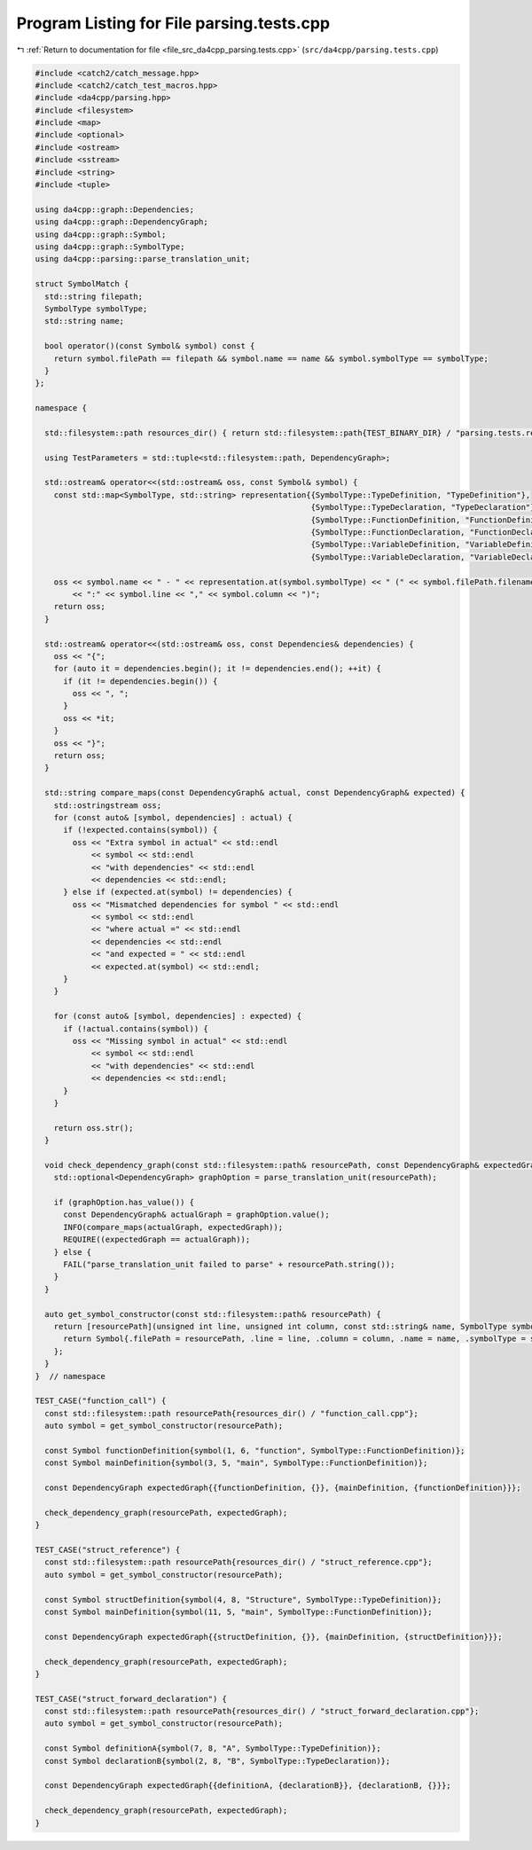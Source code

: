 
.. _program_listing_file_src_da4cpp_parsing.tests.cpp:

Program Listing for File parsing.tests.cpp
==========================================

|exhale_lsh| :ref:`Return to documentation for file <file_src_da4cpp_parsing.tests.cpp>` (``src/da4cpp/parsing.tests.cpp``)

.. |exhale_lsh| unicode:: U+021B0 .. UPWARDS ARROW WITH TIP LEFTWARDS

.. code-block:: cpp

   #include <catch2/catch_message.hpp>
   #include <catch2/catch_test_macros.hpp>
   #include <da4cpp/parsing.hpp>
   #include <filesystem>
   #include <map>
   #include <optional>
   #include <ostream>
   #include <sstream>
   #include <string>
   #include <tuple>
   
   using da4cpp::graph::Dependencies;
   using da4cpp::graph::DependencyGraph;
   using da4cpp::graph::Symbol;
   using da4cpp::graph::SymbolType;
   using da4cpp::parsing::parse_translation_unit;
   
   struct SymbolMatch {
     std::string filepath;   
     SymbolType symbolType;  
     std::string name;       
   
     bool operator()(const Symbol& symbol) const {
       return symbol.filePath == filepath && symbol.name == name && symbol.symbolType == symbolType;
     }
   };
   
   namespace {
   
     std::filesystem::path resources_dir() { return std::filesystem::path{TEST_BINARY_DIR} / "parsing.tests.resources"; }
   
     using TestParameters = std::tuple<std::filesystem::path, DependencyGraph>;
   
     std::ostream& operator<<(std::ostream& oss, const Symbol& symbol) {
       const std::map<SymbolType, std::string> representation{{SymbolType::TypeDefinition, "TypeDefinition"},
                                                              {SymbolType::TypeDeclaration, "TypeDeclaration"},
                                                              {SymbolType::FunctionDefinition, "FunctionDefinition"},
                                                              {SymbolType::FunctionDeclaration, "FunctionDeclaration"},
                                                              {SymbolType::VariableDefinition, "VariableDefinition"},
                                                              {SymbolType::VariableDeclaration, "VariableDeclaration"}};
   
       oss << symbol.name << " - " << representation.at(symbol.symbolType) << " (" << symbol.filePath.filename().string()
           << ":" << symbol.line << "," << symbol.column << ")";
       return oss;
     }
   
     std::ostream& operator<<(std::ostream& oss, const Dependencies& dependencies) {
       oss << "{";
       for (auto it = dependencies.begin(); it != dependencies.end(); ++it) {
         if (it != dependencies.begin()) {
           oss << ", ";
         }
         oss << *it;
       }
       oss << "}";
       return oss;
     }
   
     std::string compare_maps(const DependencyGraph& actual, const DependencyGraph& expected) {
       std::ostringstream oss;
       for (const auto& [symbol, dependencies] : actual) {
         if (!expected.contains(symbol)) {
           oss << "Extra symbol in actual" << std::endl
               << symbol << std::endl
               << "with dependencies" << std::endl
               << dependencies << std::endl;
         } else if (expected.at(symbol) != dependencies) {
           oss << "Mismatched dependencies for symbol " << std::endl
               << symbol << std::endl
               << "where actual =" << std::endl
               << dependencies << std::endl
               << "and expected = " << std::endl
               << expected.at(symbol) << std::endl;
         }
       }
   
       for (const auto& [symbol, dependencies] : expected) {
         if (!actual.contains(symbol)) {
           oss << "Missing symbol in actual" << std::endl
               << symbol << std::endl
               << "with dependencies" << std::endl
               << dependencies << std::endl;
         }
       }
   
       return oss.str();
     }
   
     void check_dependency_graph(const std::filesystem::path& resourcePath, const DependencyGraph& expectedGraph) {
       std::optional<DependencyGraph> graphOption = parse_translation_unit(resourcePath);
   
       if (graphOption.has_value()) {
         const DependencyGraph& actualGraph = graphOption.value();
         INFO(compare_maps(actualGraph, expectedGraph));
         REQUIRE((expectedGraph == actualGraph));
       } else {
         FAIL("parse_translation_unit failed to parse" + resourcePath.string());
       }
     }
   
     auto get_symbol_constructor(const std::filesystem::path& resourcePath) {
       return [resourcePath](unsigned int line, unsigned int column, const std::string& name, SymbolType symbolType) {
         return Symbol{.filePath = resourcePath, .line = line, .column = column, .name = name, .symbolType = symbolType};
       };
     }
   }  // namespace
   
   TEST_CASE("function_call") {
     const std::filesystem::path resourcePath{resources_dir() / "function_call.cpp"};
     auto symbol = get_symbol_constructor(resourcePath);
   
     const Symbol functionDefinition{symbol(1, 6, "function", SymbolType::FunctionDefinition)};
     const Symbol mainDefinition{symbol(3, 5, "main", SymbolType::FunctionDefinition)};
   
     const DependencyGraph expectedGraph{{functionDefinition, {}}, {mainDefinition, {functionDefinition}}};
   
     check_dependency_graph(resourcePath, expectedGraph);
   }
   
   TEST_CASE("struct_reference") {
     const std::filesystem::path resourcePath{resources_dir() / "struct_reference.cpp"};
     auto symbol = get_symbol_constructor(resourcePath);
   
     const Symbol structDefinition{symbol(4, 8, "Structure", SymbolType::TypeDefinition)};
     const Symbol mainDefinition{symbol(11, 5, "main", SymbolType::FunctionDefinition)};
   
     const DependencyGraph expectedGraph{{structDefinition, {}}, {mainDefinition, {structDefinition}}};
   
     check_dependency_graph(resourcePath, expectedGraph);
   }
   
   TEST_CASE("struct_forward_declaration") {
     const std::filesystem::path resourcePath{resources_dir() / "struct_forward_declaration.cpp"};
     auto symbol = get_symbol_constructor(resourcePath);
   
     const Symbol definitionA{symbol(7, 8, "A", SymbolType::TypeDefinition)};
     const Symbol declarationB{symbol(2, 8, "B", SymbolType::TypeDeclaration)};
   
     const DependencyGraph expectedGraph{{definitionA, {declarationB}}, {declarationB, {}}};
   
     check_dependency_graph(resourcePath, expectedGraph);
   }
